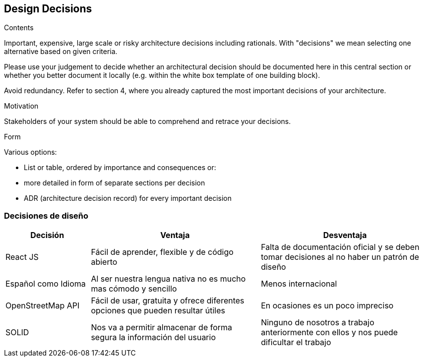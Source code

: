 [[section-design-decisions]]
== Design Decisions


[role="arc42help"]
****
.Contents
Important, expensive, large scale or risky architecture decisions including rationals.
With "decisions" we mean selecting one alternative based on given criteria.

Please use your judgement to decide whether an architectural decision should be documented
here in this central section or whether you better document it locally
(e.g. within the white box template of one building block).

Avoid redundancy. Refer to section 4, where you already captured the most important decisions of your architecture.

.Motivation
Stakeholders of your system should be able to comprehend and retrace your decisions.

.Form
Various options:

* List or table, ordered by importance and consequences or:
* more detailed in form of separate sections per decision
* ADR (architecture decision record) for every important decision
****

=== Decisiones de diseño
[options="header", cols="1,2,2"]
|===
|Decisión|Ventaja|Desventaja
|React JS|Fácil de aprender, flexible y de código abierto | Falta de documentación oficial y se deben tomar decisiones al no haber un patrón de diseño
|Español como Idioma|Al ser nuestra lengua nativa no es mucho mas cómodo y sencillo | Menos internacional
|OpenStreetMap API|Fácil de usar, gratuita y ofrece diferentes opciones que pueden resultar útiles | En ocasiones es un poco impreciso
|SOLID| Nos va a permitir almacenar de forma segura la información del usuario | Ninguno de nosotros a trabajo anteriormente con ellos y nos puede dificultar el trabajo
|===
